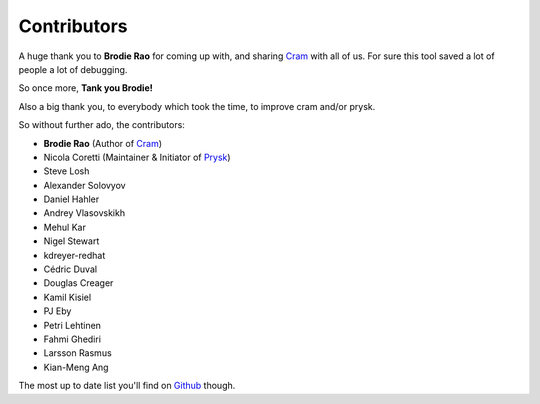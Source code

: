 Contributors
------------

A huge thank you to **Brodie Rao** for coming up with, and sharing
Cram_ with all of us. For sure this tool saved a lot of people
a lot of debugging.

So once more, **Tank you Brodie!**

Also a big thank you, to everybody which took the time, to improve cram
and/or prysk.

So without further ado, the contributors:

* **Brodie Rao** (Author of Cram_)
* Nicola Coretti (Maintainer & Initiator of Prysk_)
* Steve Losh
* Alexander Solovyov
* Daniel Hahler
* Andrey Vlasovskikh
* Mehul Kar
* Nigel Stewart
* kdreyer-redhat
* Cédric Duval
* Douglas Creager
* Kamil Kisiel
* PJ Eby
* Petri Lehtinen
* Fahmi Ghediri
* Larsson Rasmus
* Kian-Meng Ang

The most up to date list you'll find on Github_ though.


.. _Github: https://github.com/Nicoretti/prysk/graphs/contributors
.. _Cram: https://github.com/brodie/cram
.. _Prysk: https://github.com/Nicoretti/prysk
